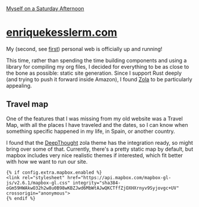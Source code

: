 [[./DALL·E 2023-12-02 17.28.16 - An oil painting by Claude Monet of a cat with sunglasses reading a book.png][Myself on a Saturday Afternoon]]

* [[https://enriquekesslerm.com][enriquekesslerm.com]]

My (second, see [[https://github.com/Qkessler/Gatsby-enriquekesslerm.com][first]]) personal web is officially up and running!

This time, rather than spending the time building components and using a library for compiling my org files, I decided for everything to be as close to the bone as possible: static site generation. Since I support Rust deeply (and trying to push it forward inside Amazon), I found [[https://www.getzola.org][Zola]] to be particularly appealing. 

** Travel map
One of the features that I was missing from my old website was a Travel Map, with all the places I have traveled and the dates, so I can know when something specific happened in my life, in Spain, or another country.

I found that the [[https://deepthought-theme.netlify.app/docs/extended-shortcodes/#mapbox][DeepThought]] zola theme has the integration ready, so might bring over some of that. Currently, there's a pretty static map by default, but mapbox includes very nice realistic themes if interested, which fit better with how we want to run our site.

#+begin_src html-ts
  {% if config.extra.mapbox.enabled %}
  <link rel="stylesheet" href="https://api.mapbox.com/mapbox-gl-js/v2.6.1/mapbox-gl.css" integrity="sha384-oGm59HWAkwO32h2w8u0B98wKBZJwd6MbWtAJwQKCTffZjOXHXrnyv9Syjovgc+UV" crossorigin="anonymous">
  {% endif %}
#+end_src
